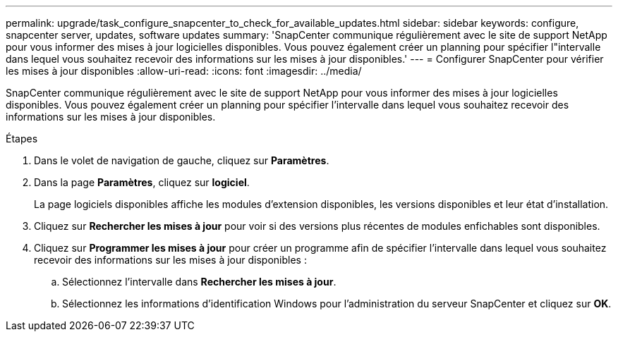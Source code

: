 ---
permalink: upgrade/task_configure_snapcenter_to_check_for_available_updates.html 
sidebar: sidebar 
keywords: configure, snapcenter server, updates, software updates 
summary: 'SnapCenter communique régulièrement avec le site de support NetApp pour vous informer des mises à jour logicielles disponibles. Vous pouvez également créer un planning pour spécifier l"intervalle dans lequel vous souhaitez recevoir des informations sur les mises à jour disponibles.' 
---
= Configurer SnapCenter pour vérifier les mises à jour disponibles
:allow-uri-read: 
:icons: font
:imagesdir: ../media/


[role="lead"]
SnapCenter communique régulièrement avec le site de support NetApp pour vous informer des mises à jour logicielles disponibles. Vous pouvez également créer un planning pour spécifier l'intervalle dans lequel vous souhaitez recevoir des informations sur les mises à jour disponibles.

.Étapes
. Dans le volet de navigation de gauche, cliquez sur *Paramètres*.
. Dans la page *Paramètres*, cliquez sur *logiciel*.
+
La page logiciels disponibles affiche les modules d'extension disponibles, les versions disponibles et leur état d'installation.

. Cliquez sur *Rechercher les mises à jour* pour voir si des versions plus récentes de modules enfichables sont disponibles.
. Cliquez sur *Programmer les mises à jour* pour créer un programme afin de spécifier l'intervalle dans lequel vous souhaitez recevoir des informations sur les mises à jour disponibles :
+
.. Sélectionnez l'intervalle dans *Rechercher les mises à jour*.
.. Sélectionnez les informations d'identification Windows pour l'administration du serveur SnapCenter et cliquez sur *OK*.



